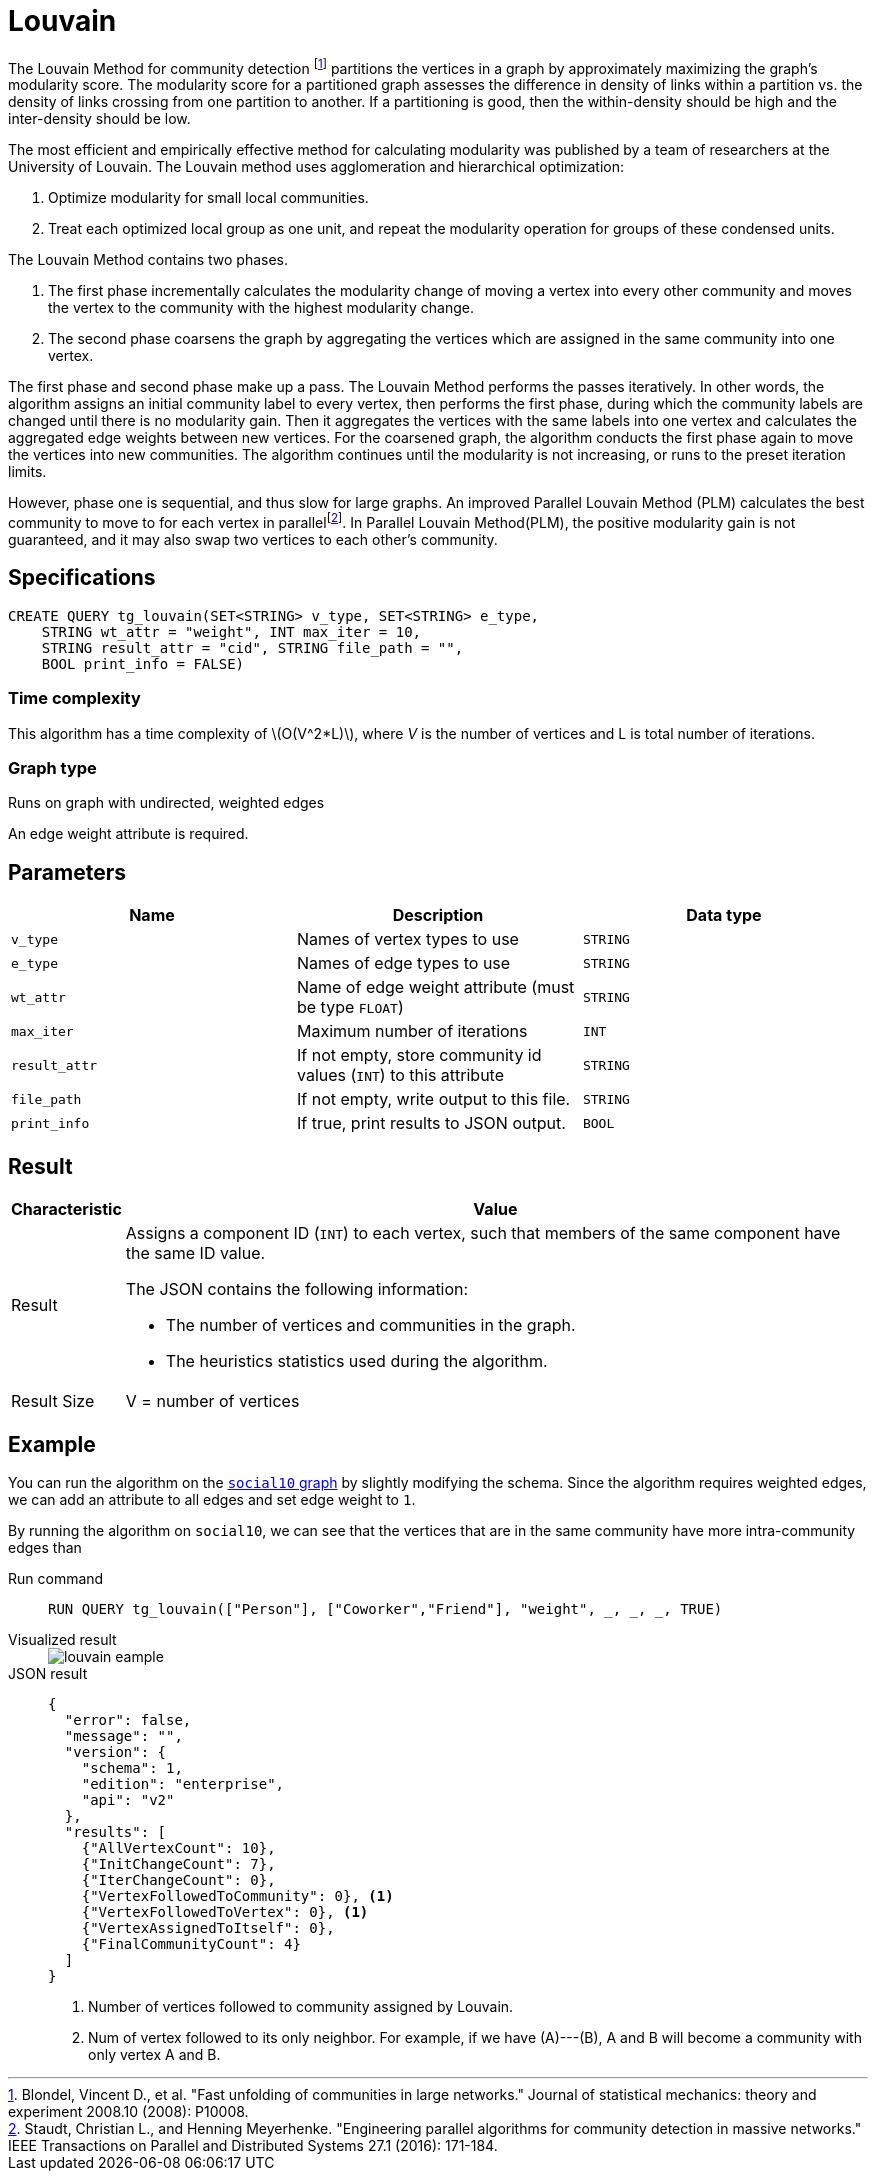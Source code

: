 = Louvain
:description: Specification and use cases for the Louvain community detection algorithm.
:fn-blondel: footnote:[Blondel, Vincent D., et al. "Fast unfolding of communities in large networks." Journal of statistical mechanics: theory and experiment 2008.10 (2008): P10008.]
:fn-staudt: footnote:[Staudt, Christian L., and Henning Meyerhenke. "Engineering parallel algorithms for community detection in massive networks." IEEE Transactions on Parallel and Distributed Systems 27.1 (2016): 171-184.]
:fn-lu: footnote:[Lu, Hao, Mahantesh Halappanavar, and Ananth Kalyanaraman. "Parallel heuristics for scalable community detection." Parallel Computing 47 (2015): 19-37.]
:page-aliases: graph-ml:community-algorithms:louvain-method-with-parallelism-and-refinement.adoc
:stem: latexmath


The Louvain Method for community detection {fn-blondel} partitions the vertices in a graph by approximately maximizing the graph's modularity score.
The modularity score for a partitioned graph assesses the difference in density of links within a partition vs. the density of links crossing from one partition to another. If a partitioning is good, then the within-density should be high and the inter-density should be low.

The most efficient and empirically effective method for calculating modularity was published by a team of researchers at the University of Louvain.
The Louvain method uses agglomeration and hierarchical optimization:

. Optimize modularity for small local communities.
. Treat each optimized local group as one unit, and repeat the modularity operation for groups of these condensed units.

The Louvain Method contains two phases.

. The first phase incrementally calculates the modularity change of moving a vertex into every other community and moves the vertex to the community with the highest modularity change.
. The second phase coarsens the graph by aggregating the vertices which are assigned in the same community into one vertex.

The first phase and second phase make up a pass. The Louvain Method performs the passes iteratively.
In other words, the algorithm assigns an initial community label to every vertex, then performs the first phase, during which the community labels are changed until there is no modularity gain.
Then it aggregates the vertices with the same labels into one vertex and calculates the aggregated edge weights between new vertices.
For the coarsened graph, the algorithm conducts the first phase again to move the vertices into new communities.
The algorithm continues until the modularity is not increasing, or runs to the preset iteration limits.

However, phase one is sequential, and thus slow for large graphs.
An improved Parallel Louvain Method (PLM) calculates the best community to move to for each vertex in parallel{fn-staudt}.
In Parallel Louvain Method(PLM), the positive modularity gain is not guaranteed, and it may also swap two vertices to each other's community.


== Specifications

[source.wrap,gsql]
----
CREATE QUERY tg_louvain(SET<STRING> v_type, SET<STRING> e_type,
    STRING wt_attr = "weight", INT max_iter = 10,
    STRING result_attr = "cid", STRING file_path = "",
    BOOL print_info = FALSE)
----

=== Time complexity
This algorithm has a time complexity of stem:[O(V^2*L)], where _V_ is the number of vertices and L is total number of iterations.

=== Graph type
Runs on graph with undirected, weighted edges

An edge weight attribute is required.

== Parameters

|===
|Name |Description |Data type

|`v_type`
|Names of vertex types to use
|`STRING`

|`e_type`
|Names of edge types to use
|`STRING`

|`wt_attr`
|Name of edge weight attribute (must be type `FLOAT`)
|`STRING`

|`max_iter`
|Maximum number of iterations
|`INT`

|`result_attr`
|If not empty, store community id values (`INT`) to this attribute
|`STRING`

|`file_path`
| If not empty, write output to this file.
|`STRING`

|`print_info`
|If true, print results to JSON output.
|`BOOL`
|===


== Result

[width="100%",cols="<5%,<50%",options="header",]
|===
|*Characteristic* |Value
|Result a|Assigns a component ID (`INT`) to each vertex, such that members
of the same component have the same ID value.

The JSON contains the following information:

* The number of vertices and communities in the graph.
* The heuristics statistics used during the algorithm.

|Result Size |V = number of vertices

|===

== Example

You can run the algorithm on the xref:intro:overview.adoc#_graphs[ `social10` graph] by slightly modifying the schema.
Since the algorithm requires weighted edges, we can add an attribute to all edges and set edge weight to `1`.

By running the algorithm on `social10`, we can see that the vertices that are in the same community have more intra-community edges than

[tabs]
====
Run command::
+
--
[.wrap,gsql]
----
RUN QUERY tg_louvain(["Person"], ["Coworker","Friend"], "weight", _, _, _, TRUE)
----
--
Visualized result::
+
--
image::louvain-eample.png[]
--
JSON result::
+
--
[,javascript]
----
{
  "error": false,
  "message": "",
  "version": {
    "schema": 1,
    "edition": "enterprise",
    "api": "v2"
  },
  "results": [
    {"AllVertexCount": 10},
    {"InitChangeCount": 7},
    {"IterChangeCount": 0},
    {"VertexFollowedToCommunity": 0}, <1>
    {"VertexFollowedToVertex": 0}, <1>
    {"VertexAssignedToItself": 0},
    {"FinalCommunityCount": 4}
  ]
}
----
<1> Number of vertices followed to community assigned by Louvain.
<2> Num of vertex followed to its only neighbor. For example, if we have (A)---(B), A and B will become a community with only vertex A and B.
--
====
